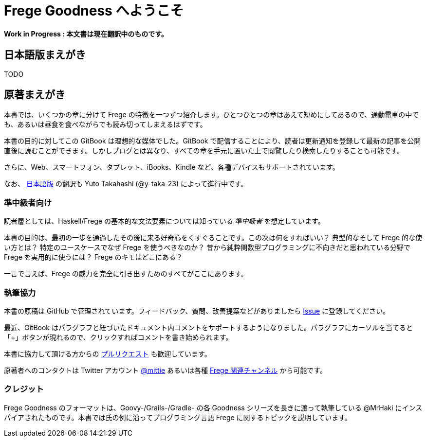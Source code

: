 = Frege Goodness へようこそ

*Work in Progress : 本文書は現在翻訳中のものです。*

== 日本語版まえがき

TODO

== 原著まえがき

本書では、いくつかの章に分けて Frege の特徴を一つずつ紹介します。ひとつひとつの章はあえて短めにしてあるので、通勤電車の中でも、あるいは昼食を食べながらでも読み切ってしまえるはずです。

本書の目的に対してこの GitBook は理想的な媒体でした。GitBook で配信することにより、読者は更新通知を登録して最新の記事を公開直後に読むことができます。しかしブログとは異なり、すべての章を手元に置いた上で閲覧したり検索したりすることも可能です。

さらに、Web、スマートフォン、タブレット、iBooks、Kindle など、各種デバイスもサポートされています。

なお、 https://www.gitbook.com/book/y-taka-23/frege-goodness-jp[日本語版] の翻訳も Yuto Takahashi (@y-taka-23) によって進行中です。

=== 準中級者向け

読者層としては、Haskell/Frege の基本的な文法要素については知っている _準中級者_ を想定しています。

本書の目的は、最初の一歩を通過したその後に来る好奇心をくすぐることです。この次は何をすればいい？ 典型的なそして Frege 的な使い方とは？ 特定のユースケースでなぜ Frege を使うべきなのか？ 昔から純粋関数型プログラミングに不向きだと思われている分野で Frege を実用的に使うには？ Frege のキモはどこにある？

一言で言えば、Frege の威力を完全に引き出すためのすべてがここにあります。

=== 執筆協力

本書の原稿は GitHub で管理されています。フィードバック、質問、改善提案などがありましたら https://github.com/Dierk/FregeGoodness/issues[Issue] に登録してください。

最近、GitBook はパラグラフと紐づいたドキュメント内コメントをサポートするようになりました。パラグラフにカーソルを当てると「+」ボタンが現れるので、クリックすればコメントを書き始められます。

本書に協力して頂ける方からの https://github.com/Dierk/FregeGoodness/pulls[プルリクエスト] も歓迎しています。

原著者へのコンタクトは Twitter アカウント https://twitter.com/mittie[@mittie] あるいは各種 https://github.com/Frege/frege#contact[Frege 関連チャンネル] から可能です。

=== クレジット

Frege Goodness のフォーマットは、Goovy-/Grails-/Gradle- の各 Goodness シリーズを長きに渡って執筆している @MrHaki にインスパイアされたものです。本書では氏の例に沿ってプログラミング言語 Frege に関するトピックを説明しています。
